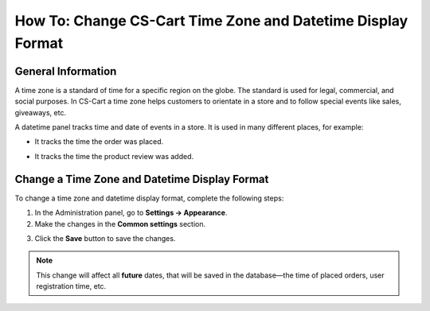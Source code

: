 ************************************************************
How To: Change CS-Cart Time Zone and Datetime Display Format
************************************************************

===================
General Information
===================

A time zone is a standard of time for a specific region on the globe. The standard is used for legal, commercial, and social purposes. In CS-Cart a time zone helps customers to orientate in a store and to follow special events like sales, giveaways, etc.

A datetime panel tracks time and date of events in a store. It is used in many different places, for example: 

* It tracks the time the order was placed. 

.. image:: img/time_and_date_02.png
    :align: center
    :alt: Date and time on the orders page

* It tracks the time the product review was added.

.. image:: img/time_and_date_03.png
    :align: center
    :alt: Date and time on the storefront

==============================================
Change a Time Zone and Datetime Display Format
==============================================

To change a time zone and datetime display format, complete the following steps:

1. In the Administration panel, go to **Settings → Appearance**.

2. Make the changes in the **Common settings** section.

.. image:: img/time_and_date.png
    :align: center
    :alt: Configure time and date in the Common section under Settings → Appearance.

3. Click the **Save** button to save the changes.

.. note:: 

   This change will affect all **future** dates, that will be saved in the database—the time of placed orders, user registration time, etc.
